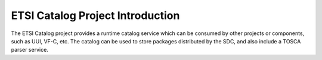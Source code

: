 .. This work is licensed under a Creative Commons Attribution 4.0 International License.
.. http://creativecommons.org/licenses/by/4.0


ETSI Catalog Project Introduction
=================================

The ETSI Catalog project provides a runtime catalog service which can be consumed by other projects or components, such as UUI, VF-C, etc. The catalog can be used to store packages distributed by the SDC, and also include a TOSCA parser service.
